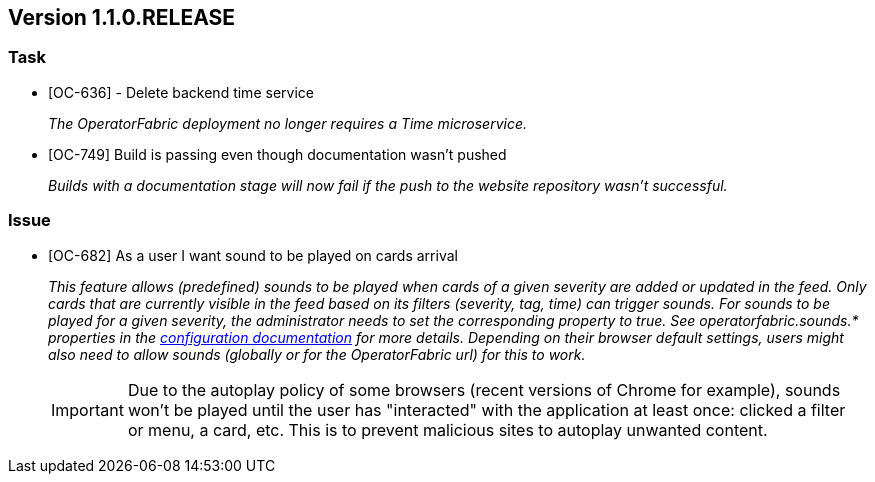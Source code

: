 // Copyright (c) 2020, RTE (http://www.rte-france.com)
//
// This Source Code Form is subject to the terms of the Mozilla Public
// License, v. 2.0. If a copy of the MPL was not distributed with this
// file, You can obtain one at http://mozilla.org/MPL/2.0/.

== Version 1.1.0.RELEASE

=== Task
* [OC-636] - Delete backend time service
+
_The OperatorFabric deployment no longer requires a Time microservice._
* [OC-749] Build is passing even though documentation wasn't pushed
+
_Builds with a documentation stage will now fail if the push to the website repository wasn't successful._

=== Issue
* [OC-682] As a user I want sound to be played on cards arrival
+
_This feature allows (predefined) sounds to be played when cards of a given severity are added or updated in the feed.
Only cards that are currently visible in the feed based on its filters (severity, tag, time) can trigger sounds.
For sounds to be played for a given severity, the administrator needs to set the corresponding property to true.
See operatorfabric.sounds.* properties in the
https://opfab.github.io/documentation/1.1.0.RELEASE/user_guide/#_web_ui[configuration documentation] for more details.
Depending on their browser default settings, users might also need to allow sounds (globally or for the OperatorFabric url)
for this to work._
+
IMPORTANT: Due to the autoplay policy of some browsers (recent versions of Chrome for example), sounds won't be played
until the user has "interacted" with the application at least once: clicked a filter or menu, a card, etc. This is to
prevent malicious sites to autoplay unwanted content.
